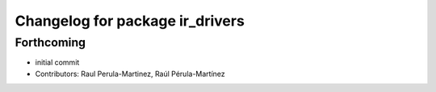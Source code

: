 ^^^^^^^^^^^^^^^^^^^^^^^^^^^^^^^^
Changelog for package ir_drivers
^^^^^^^^^^^^^^^^^^^^^^^^^^^^^^^^

Forthcoming
-----------
* initial commit
* Contributors: Raul Perula-Martinez, Raúl Pérula-Martínez
